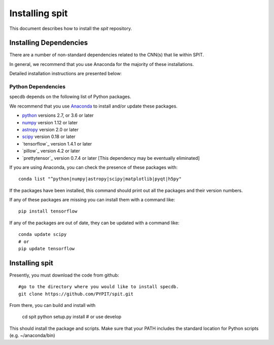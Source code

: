 .. highlight:: rest

***************
Installing spit
***************

This document describes how to install the `spit`
repository.

Installing Dependencies
=======================
There are a number of non-standard dependencies
related to the CNN(s) that lie within SPIT.

In general, we recommend that you use Anaconda for the majority of
these installations.

Detailed installation instructions are presented below:

Python Dependencies
-------------------

specdb depends on the following list of Python packages.

We recommend that you use `Anaconda <https://www.continuum.io/downloads/>`_
to install and/or update these packages.

* `python <http://www.python.org/>`_ versions 2.7, or 3.6 or later
* `numpy <http://www.numpy.org/>`_ version 1.12 or later
* `astropy <http://www.astropy.org/>`_ version 2.0 or later
* `scipy <http://www.scipy.org/>`_ version 0.18 or later
* `tensorflow`_ version 1.4.1 or later
* `pillow`_ version 4.2 or later
* `prettytensor`_ version 0.7.4 or later  [This dependency may be eventually eliminated]

If you are using Anaconda, you can check the presence of these packages with::

	conda list "^python|numpy|astropy|scipy|matplotlib|pyqt|h5py"

If the packages have been installed, this command should print
out all the packages and their version numbers.

If any of these packages are missing you can install them
with a command like::

	pip install tensorflow

If any of the packages are out of date, they can be updated
with a command like::

	conda update scipy
	# or
	pip update tensorflow


Installing spit
===============

Presently, you must download the code from github::

	#go to the directory where you would like to install specdb.
	git clone https://github.com/PYPIT/spit.git

From there, you can build and install with

	cd spit
	python setup.py install  # or use develop


This should install the package and scripts.
Make sure that your PATH includes the standard
location for Python scripts (e.g. ~/anaconda/bin)



